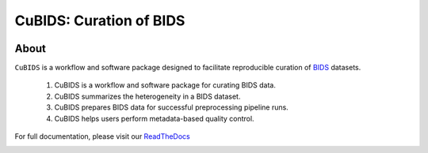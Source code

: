 ========================
CuBIDS: Curation of BIDS
========================


.. image:: https://img.shields.io/pypi/v/cubids.svg
        :target: https://pypi.python.org/pypi/cubids

.. image:: https://circleci.com/gh/PennLINC/CuBIDS.svg?style=svg
        :target: https://circleci.com/gh/PennLINC/CuBIDS

.. image:: https://readthedocs.org/projects/cubids/badge/?version=latest
        :target: https://cubids.readthedocs.io/en/latest/?badge=latest
        :alt: Documentation Status

About
-----

``CuBIDS`` is a workflow and software package designed to facilitate
reproducible curation of `BIDS <https://bids-specification.readthedocs.io/>`_ datasets.

  1. CuBIDS is a workflow and software package for curating BIDS data.
  2. CuBIDS summarizes the heterogeneity in a BIDS dataset. 
  3. CuBIDS prepares BIDS data for successful preprocessing pipeline runs.
  4. CuBIDS helps users perform metadata-based quality control. 

For full documentation, please visit our `ReadTheDocs <https://cubids.readthedocs.io/en/latest/?badge=latest>`_ 

.. image:: _static/cubids_workflow.png
   :width: 600